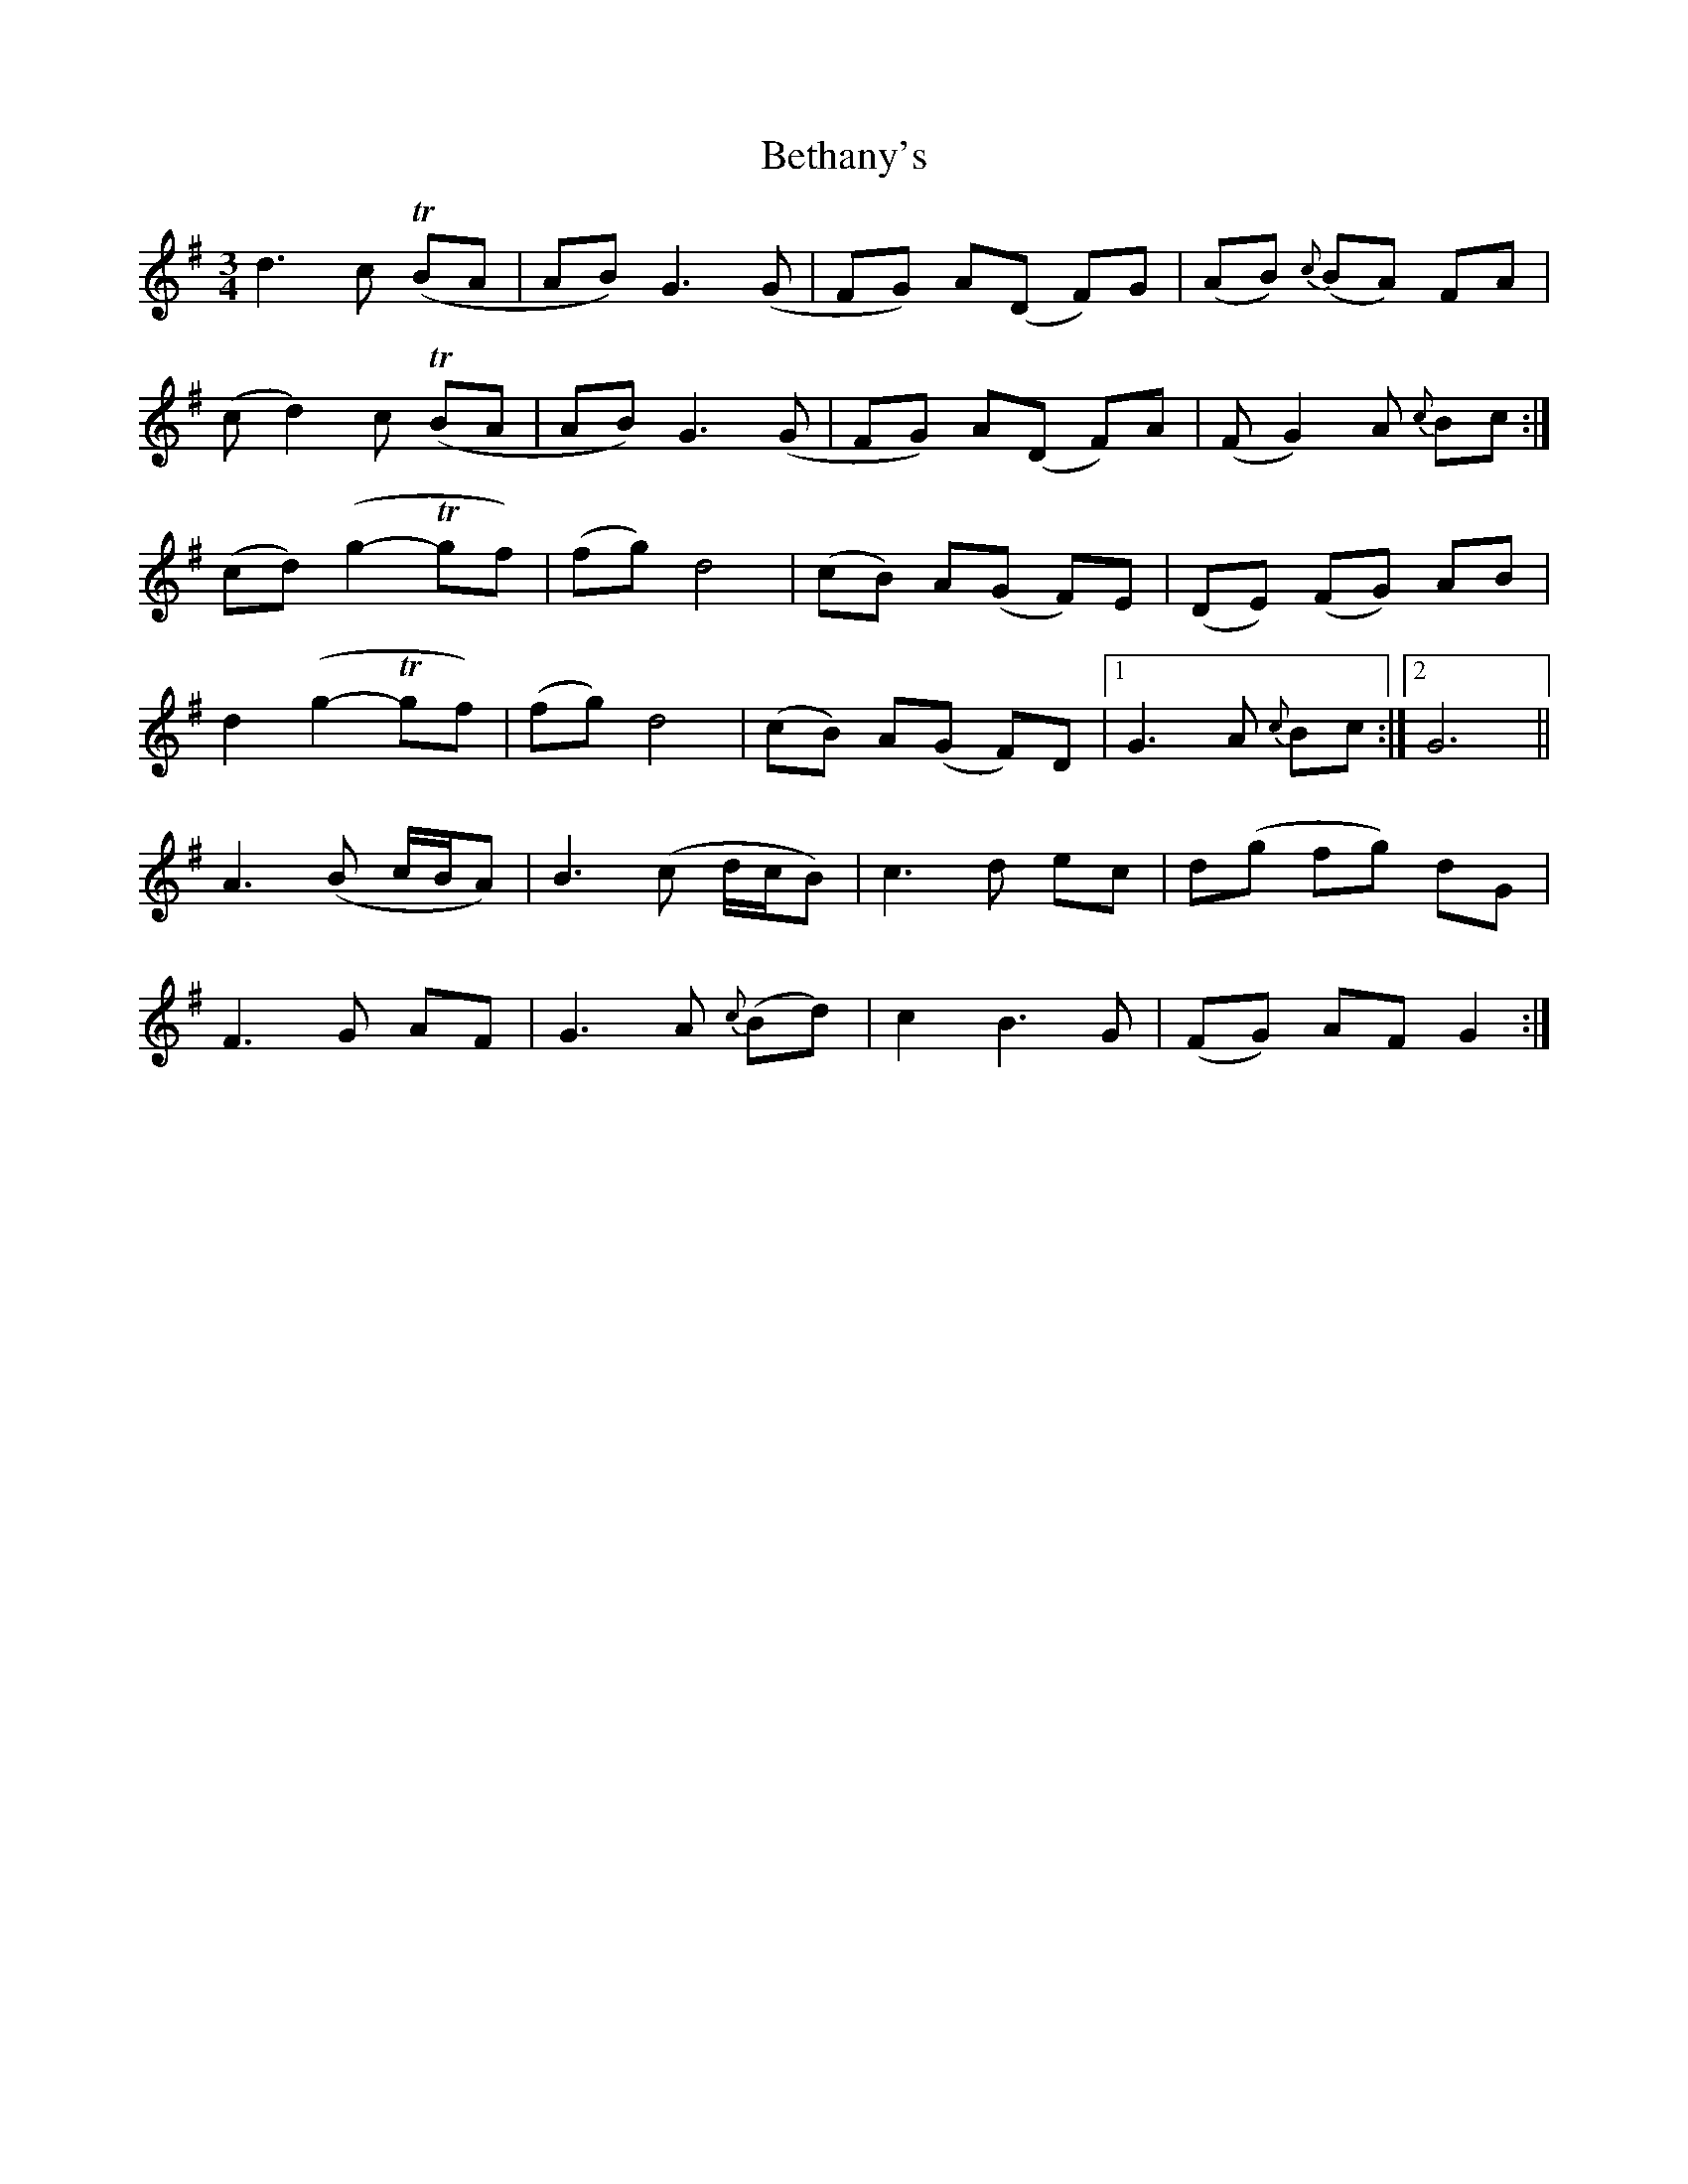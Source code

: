 X: 2
T: Bethany's
Z: DonaldK
S: https://thesession.org/tunes/10007#setting20154
R: waltz
M: 3/4
L: 1/8
K: Gmaj
d3c (TBA|AB)G3(G|FG) A(D F)G|(AB) {c}(BA) FA|(cd2)c (TBA|AB)G3(G|FG) A(D F)A|(FG2)A {c}Bc:|(cd)(g2-Tgf)|(fg)d4|(cB) A(G F)E|(DE) (FG) AB|d2(g2-Tgf)| (fg)d4|(cB) A(G F)D|1G3A {c}Bc:|2G6||A3(B c/B/A)|B3(c d/c/B)|c3d ec|d(g fg) dG|F3G AF|G3A {c}(Bd)|c2B3G|(FG) AF G2:|
